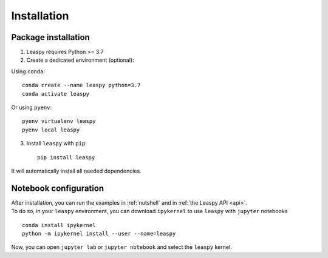 .. _install:

Installation
************

Package installation
--------------------

1. Leaspy requires Python >= 3.7

2. Create a dedicated environment (optional):

Using ``conda``::

    conda create --name leaspy python=3.7
    conda activate leaspy

Or using ``pyenv``::

    pyenv virtualenv leaspy
    pyenv local leaspy

3. Install ``leaspy`` with ``pip``::

    pip install leaspy

It will automatically install all needed dependencies.


Notebook configuration
----------------------

| After installation, you can run the examples in :ref:`nutshell` and in :ref:`the Leaspy API <api>`.
| To do so, in your ``leaspy`` environment, you can download ``ipykernel`` to use ``leaspy`` with ``jupyter`` notebooks

::

    conda install ipykernel
    python -m ipykernel install --user --name=leaspy

Now, you can open ``jupyter lab`` or ``jupyter notebook`` and select the ``leaspy`` kernel.

.. Testing
.. -------
..
.. You can check that ``leaspy`` tests pass on your environment by executing:
..
..     pip install pytest pytest-subtests
..     pytest tests/unit_tests
..     pytest tests/functional_tests
..
..
.. Development
.. -----------
